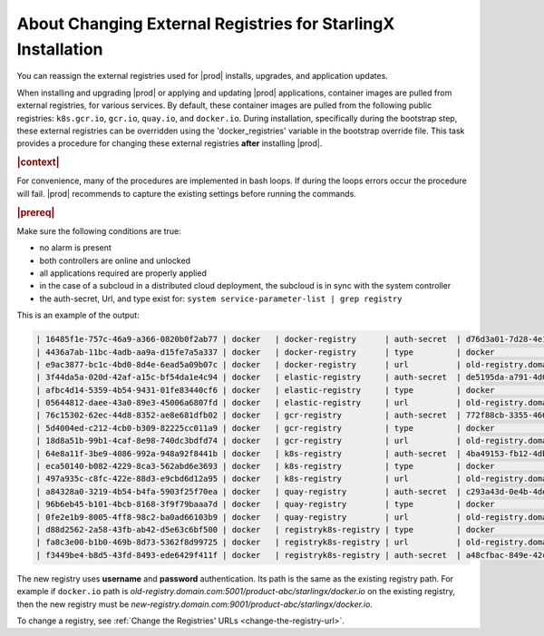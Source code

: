..
.. _about-changing-external-registries-for-starlingx-installation:

=============================================================
About Changing External Registries for StarlingX Installation
=============================================================

You can reassign the external registries used for |prod| installs, upgrades,
and application updates.

When installing and upgrading |prod| or applying and updating |prod|
applications, container images are pulled from external registries, for various
services. By default, these container images are pulled from the following
public registries: ``k8s.gcr.io``, ``gcr.io``, ``quay.io``, and ``docker.io``.
During installation, specifically during the bootstrap step, these external registries
can be overridden using the 'docker_registries' variable in the bootstrap
override file.  This task provides a procedure for changing these external
registries **after** installing |prod|.

.. rubric:: |context|

For convenience, many of the procedures are implemented in bash loops. If during
the loops errors occur the procedure will fail.  |prod| recommends to
capture the existing settings before running the commands.

.. rubric:: |prereq|

Make sure the following conditions are true:

* no alarm is present
* both controllers are online and unlocked
* all applications required are properly applied
* in the case of a subcloud in a distributed cloud deployment, the subcloud is in
  sync with the system controller
* the auth-secret, Url, and type exist for: ``system service-parameter-list | grep registry``

This is an example of the output:

.. code-block:: none

  | 16485f1e-757c-46a9-a366-0820b0f2ab77 | docker   | docker-registry      | auth-secret  | d76d3a01-7d28-4e17-a614-f10b7eb49438                                | None        | None     |
  | 4436a7ab-11bc-4adb-aa9a-d15fe7a5a337 | docker   | docker-registry      | type         | docker                                                              | None        | None     |
  | e9ac3877-bc1c-4bd0-8d4e-6ead5a09b07c | docker   | docker-registry      | url          | old-registry.domain.com:5001/product-abc/starlingx/docker.io        | None        | None     |
  | 3f44da5a-020d-42af-a15c-bf54da1e4c94 | docker   | elastic-registry     | auth-secret  | de5195da-a791-4d05-9bb2-0a106d65dd33                                | None        | None     |
  | afbc4d14-5359-4b54-9431-01fe83440cf6 | docker   | elastic-registry     | type         | docker                                                              | None        | None     |
  | 05644812-daee-43a0-89e3-45006a6807fd | docker   | elastic-registry     | url          | old-registry.domain.com:5001/product-abc/starlingx/docker.elastic.co| None        | None     |
  | 76c15302-62ec-44d8-8352-ae8e681dfb02 | docker   | gcr-registry         | auth-secret  | 772f88cb-3355-4663-8a95-026409b629cb                                | None        | None     |
  | 5d4004ed-c212-4cb0-b309-82225cc011a9 | docker   | gcr-registry         | type         | docker                                                              | None        | None     |
  | 18d8a51b-99b1-4caf-8e98-740dc3bdfd74 | docker   | gcr-registry         | url          | old-registry.domain.com:5001/product-abc/starlingx/gcr.io           | None        | None     |
  | 64e8a11f-3be9-4086-992a-948a92f8441b | docker   | k8s-registry         | auth-secret  | 4ba49153-fb12-4db6-9509-779ac4f1f2fa                                | None        | None     |
  | eca50140-b082-4229-8ca3-562abd6e3693 | docker   | k8s-registry         | type         | docker                                                              | None        | None     |
  | 497a935c-c8fc-422e-88d3-e9cbd6d12a95 | docker   | k8s-registry         | url          | old-registry.domain.com:5001/product-abc/starlingx/k8s.gcr.io       | None        | None     |
  | a84328a0-3219-4b54-b4fa-5903f25f70ea | docker   | quay-registry        | auth-secret  | c293a43d-0e4b-4dec-a5f4-baffb65e07f0                                | None        | None     |
  | 96b6eb45-b101-4bcb-8168-3f9f79baaa7d | docker   | quay-registry        | type         | docker                                                              | None        | None     |
  | 0fe2e1b9-8005-4ff8-98c2-ba0ad66103b9 | docker   | quay-registry        | url          | old-registry.domain.com:5001/product-abc/starlingx/quay.io          | None        | None     |
  | d88d2562-2a58-43fb-ab42-d5e63c6bf500 | docker   | registryk8s-registry | type         | docker                                                              | None        | None     |
  | fa8c3e00-b1b0-469b-8d73-5362f8d99725 | docker   | registryk8s-registry | url          | old-registry.domain.com:5001/product-abc/starlingx/registry.k8s.io  | None        | None     |
  | f3449be4-b8d5-43fd-8493-ede6429f411f | docker   | registryk8s-registry | auth-secret  | a48cfbac-849e-42cb-b012-b0b4f23bf2b9                                | None        | None     |


The new registry uses **username** and **password** authentication. Its path is
the same as the existing registry path. For example if ``docker.io`` path is
`old-registry.domain.com:5001/product-abc/starlingx/docker.io`
on the existing registry, then the new registry must be
`new-registry.domain.com:9001/product-abc/starlingx/docker.io`.

To change a registry, see :ref:`Change the Registries' URLs
<change-the-registry-url>`.